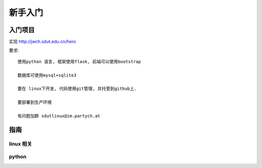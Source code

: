 新手入门
=============================

入门项目
------------------

实现 http://jwch.sdut.edu.cn/hero

要求: :: 

    使用python 语言, 框架使用flask, 前端可以使用bootstrap

    数据库可使用mysql+sqlite3

    要在 linux下开发, 代码使用git管理, 并托管到github上.

    要部署到生产环境

    有问题加群 sdutlinux@im.partych.at

指南
-----------------------

linux 相关
^^^^^^^^^^^^^^^^^^^^^

python
^^^^^^^^^^^^^^^^^^^^^
